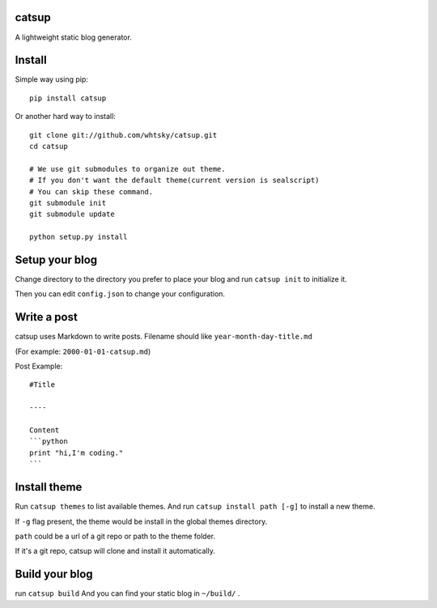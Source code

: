 catsup
----------------

.. image:: https://travis-ci.org/whtsky/catsup.png?branch-master
    :target: https://travis-ci.org/whtsky/catsup

A lightweight static blog generator.

Install
--------

Simple way using pip::

    pip install catsup


Or another hard way to install::

    git clone git://github.com/whtsky/catsup.git
    cd catsup

    # We use git submodules to organize out theme.
    # If you don't want the default theme(current version is sealscript)
    # You can skip these command.
    git submodule init
    git submodule update

    python setup.py install


Setup your blog
---------------

Change directory to the directory you prefer to place your blog and run ``catsup init`` to initialize it.

Then you can edit ``config.json`` to change your configuration.


Write a post
------------
catsup uses Markdown to write posts.
Filename should like ``year-month-day-title.md``

(For example: ``2000-01-01-catsup.md``)

Post Example::

    #Title

    ----

    Content
    ```python
    print "hi,I'm coding."
    ```

Install theme
-------------

Run ``catsup themes`` to list available themes. And run ``catsup install path [-g]`` to install a new theme.

If ``-g`` flag present, the theme would be install in the global themes directory.

``path`` could be a url of a git repo or path to the theme folder.

If it's a git repo, catsup will clone and install it automatically.


Build your blog
-----------------
run ``catsup build``
And you can find your static blog in ``~/build/`` .